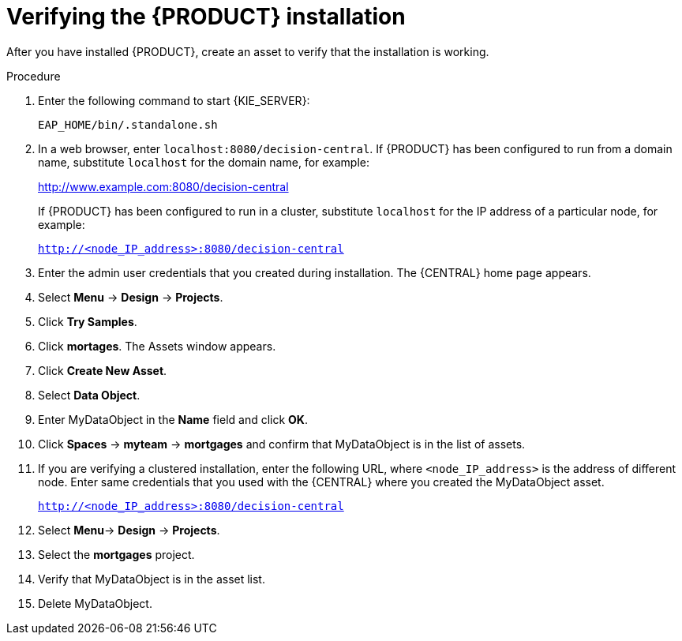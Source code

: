 [id='install-testing-proc']
= Verifying the {PRODUCT} installation

After you have installed {PRODUCT}, create an asset to verify that the installation is working.

.Procedure
. Enter  the following command to start {KIE_SERVER}:
+
[source]
----
EAP_HOME/bin/.standalone.sh
----

. In a web browser, enter `localhost:8080/decision-central`. If {PRODUCT} has been configured to run from a domain name, substitute `localhost` for the domain name, for example:
+
http://www.example.com:8080/decision-central
+
If {PRODUCT} has been configured to run in a cluster, substitute `localhost` for the IP address of a particular node, for example:
+
`http://<node_IP_address>:8080/decision-central`
. Enter the admin user credentials that you created during installation. The {CENTRAL} home page appears.
. Select *Menu* -> *Design* -> *Projects*.
. Click *Try Samples*.
. Click *mortages*. The Assets window appears.
. Click *Create New Asset*.
. Select *Data Object*.
. Enter MyDataObject in the *Name* field and click *OK*.
. Click *Spaces* -> *myteam* -> *mortgages* and confirm that MyDataObject is in the list of assets.
. If you are verifying a clustered installation, enter the following URL, where `<node_IP_address>` is the address of different node. Enter same credentials that you used with the {CENTRAL} where you created the MyDataObject asset.
+
`http://<node_IP_address>:8080/decision-central`
. Select *Menu*-> *Design* -> *Projects*.
. Select the *mortgages* project.
. Verify that MyDataObject is in the asset list.
. Delete MyDataObject.



